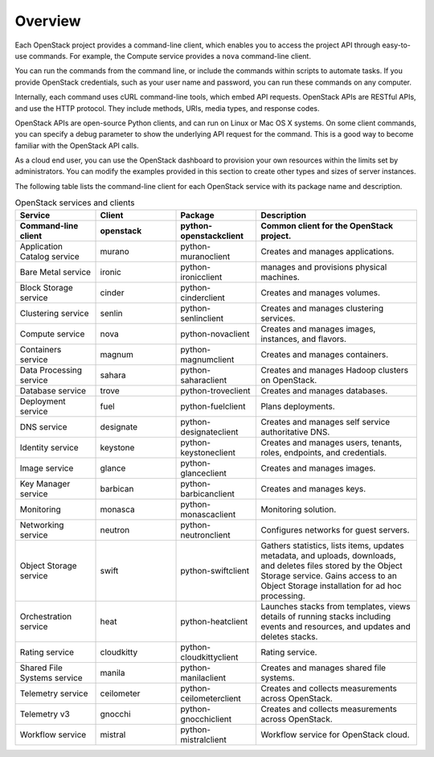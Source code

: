 ========
Overview
========

Each OpenStack project provides a command-line client, which enables
you to access the project API through easy-to-use commands. For
example, the Compute service provides a ``nova`` command-line client.

You can run the commands from the command line, or include the
commands within scripts to automate tasks. If you provide OpenStack
credentials, such as your user name and password, you can run these
commands on any computer.

Internally, each command uses cURL command-line tools, which embed API
requests. OpenStack APIs are RESTful APIs, and use the HTTP
protocol. They include methods, URIs, media types, and response codes.

OpenStack APIs are open-source Python clients, and can run on Linux or
Mac OS X systems. On some client commands, you can specify a debug
parameter to show the underlying API request for the command. This is
a good way to become familiar with the OpenStack API calls.

As a cloud end user, you can use the OpenStack dashboard to provision
your own resources within the limits set by administrators. You can
modify the examples provided in this section to create other types and
sizes of server instances.

The following table lists the command-line client for each OpenStack
service with its package name and description.

.. list-table:: OpenStack services and clients
   :widths: 20 20 20 40
   :header-rows: 1

   * - Service
     - Client
     - Package
     - Description
   * - **Command-line client**
     - **openstack**
     - **python-openstackclient**
     - **Common client for the OpenStack project.**
   * - Application Catalog service
     - murano
     - python-muranoclient
     - Creates and manages applications.
   * - Bare Metal service
     - ironic
     - python-ironicclient
     - manages and provisions physical machines.
   * - Block Storage service
     - cinder
     - python-cinderclient
     - Creates and manages volumes.
   * - Clustering service
     - senlin
     - python-senlinclient
     - Creates and manages clustering services.
   * - Compute service
     - nova
     - python-novaclient
     - Creates and manages images, instances, and flavors.
   * - Containers service
     - magnum
     - python-magnumclient
     - Creates and manages containers.
   * - Data Processing service
     - sahara
     - python-saharaclient
     - Creates and manages Hadoop clusters on OpenStack.
   * - Database service
     - trove
     - python-troveclient
     - Creates and manages databases.
   * - Deployment service
     - fuel
     - python-fuelclient
     - Plans deployments.
   * - DNS service
     - designate
     - python-designateclient
     - Creates and manages self service authoritative DNS.
   * - Identity service
     - keystone
     - python-keystoneclient
     - Creates and manages users, tenants, roles, endpoints, and credentials.
   * - Image service
     - glance
     - python-glanceclient
     - Creates and manages images.
   * - Key Manager service
     - barbican
     - python-barbicanclient
     - Creates and manages keys.
   * - Monitoring
     - monasca
     - python-monascaclient
     - Monitoring solution.
   * - Networking service
     - neutron
     - python-neutronclient
     - Configures networks for guest servers.
   * - Object Storage service
     - swift
     - python-swiftclient
     - Gathers statistics, lists items, updates metadata, and uploads,
       downloads, and deletes files stored by the Object Storage service.
       Gains access to an Object Storage installation for ad hoc processing.
   * - Orchestration service
     - heat
     - python-heatclient
     - Launches stacks from templates, views details of running stacks
       including events and resources, and updates and deletes stacks.
   * - Rating service
     - cloudkitty
     - python-cloudkittyclient
     - Rating service.
   * - Shared File Systems service
     - manila
     - python-manilaclient
     - Creates and manages shared file systems.
   * - Telemetry service
     - ceilometer
     - python-ceilometerclient
     - Creates and collects measurements across OpenStack.
   * - Telemetry v3
     - gnocchi
     - python-gnocchiclient
     - Creates and collects measurements across OpenStack.
   * - Workflow service
     - mistral
     - python-mistralclient
     - Workflow service for OpenStack cloud.
